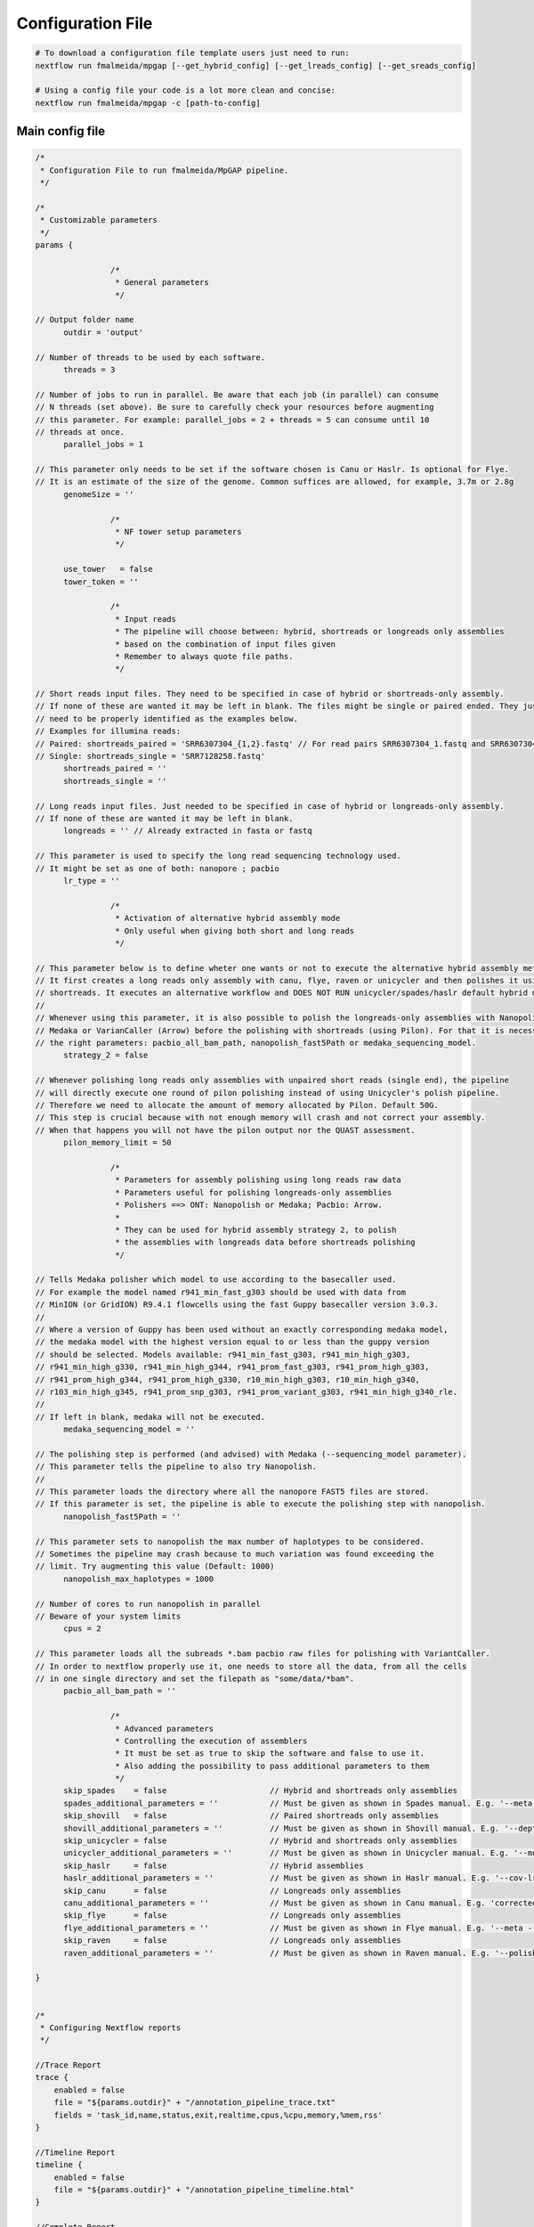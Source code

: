.. _config:

******************
Configuration File
******************

.. code-block:: bash

  # To download a configuration file template users just need to run:
  nextflow run fmalmeida/mpgap [--get_hybrid_config] [--get_lreads_config] [--get_sreads_config]

  # Using a config file your code is a lot more clean and concise:
  nextflow run fmalmeida/mpgap -c [path-to-config]

Main config file
================

.. code-block:: groovy

    /*
     * Configuration File to run fmalmeida/MpGAP pipeline.
     */

    /*
     * Customizable parameters
     */
    params {

                    /*
                     * General parameters
                     */

    // Output folder name
          outdir = 'output'

    // Number of threads to be used by each software.
          threads = 3

    // Number of jobs to run in parallel. Be aware that each job (in parallel) can consume
    // N threads (set above). Be sure to carefully check your resources before augmenting
    // this parameter. For example: parallel_jobs = 2 + threads = 5 can consume until 10
    // threads at once.
          parallel_jobs = 1

    // This parameter only needs to be set if the software chosen is Canu or Haslr. Is optional for Flye.
    // It is an estimate of the size of the genome. Common suffices are allowed, for example, 3.7m or 2.8g
          genomeSize = ''

                    /*
                     * NF tower setup parameters
                     */

          use_tower   = false
          tower_token = ''

                    /*
                     * Input reads
                     * The pipeline will choose between: hybrid, shortreads or longreads only assemblies
                     * based on the combination of input files given
                     * Remember to always quote file paths.
                     */

    // Short reads input files. They need to be specified in case of hybrid or shortreads-only assembly.
    // If none of these are wanted it may be left in blank. The files might be single or paired ended. They just
    // need to be properly identified as the examples below.
    // Examples for illumina reads:
    // Paired: shortreads_paired = 'SRR6307304_{1,2}.fastq' // For read pairs SRR6307304_1.fastq and SRR6307304_2.fastq
    // Single: shortreads_single = 'SRR7128258.fastq'
          shortreads_paired = ''
          shortreads_single = ''

    // Long reads input files. Just needed to be specified in case of hybrid or longreads-only assembly.
    // If none of these are wanted it may be left in blank.
          longreads = '' // Already extracted in fasta or fastq

    // This parameter is used to specify the long read sequencing technology used.
    // It might be set as one of both: nanopore ; pacbio
          lr_type = ''

                    /*
                     * Activation of alternative hybrid assembly mode
                     * Only useful when giving both short and long reads
                     */

    // This parameter below is to define wheter one wants or not to execute the alternative hybrid assembly method.
    // It first creates a long reads only assembly with canu, flye, raven or unicycler and then polishes it using the provided
    // shortreads. It executes an alternative workflow and DOES NOT RUN unicycler/spades/haslr default hybrid modes.
    //
    // Whenever using this parameter, it is also possible to polish the longreads-only assemblies with Nanopolish,
    // Medaka or VarianCaller (Arrow) before the polishing with shortreads (using Pilon). For that it is necessary to set
    // the right parameters: pacbio_all_bam_path, nanopolish_fast5Path or medaka_sequencing_model.
          strategy_2 = false

    // Whenever polishing long reads only assemblies with unpaired short reads (single end), the pipeline
    // will directly execute one round of pilon polishing instead of using Unicycler's polish pipeline.
    // Therefore we need to allocate the amount of memory allocated by Pilon. Default 50G.
    // This step is crucial because with not enough memory will crash and not correct your assembly.
    // When that happens you will not have the pilon output nor the QUAST assessment.
          pilon_memory_limit = 50

                    /*
                     * Parameters for assembly polishing using long reads raw data
                     * Parameters useful for polishing longreads-only assemblies
                     * Polishers ==> ONT: Nanopolish or Medaka; Pacbio: Arrow.
                     *
                     * They can be used for hybrid assembly strategy 2, to polish
                     * the assemblies with longreads data before shortreads polishing
                     */

    // Tells Medaka polisher which model to use according to the basecaller used.
    // For example the model named r941_min_fast_g303 should be used with data from
    // MinION (or GridION) R9.4.1 flowcells using the fast Guppy basecaller version 3.0.3.
    //
    // Where a version of Guppy has been used without an exactly corresponding medaka model,
    // the medaka model with the highest version equal to or less than the guppy version
    // should be selected. Models available: r941_min_fast_g303, r941_min_high_g303,
    // r941_min_high_g330, r941_min_high_g344, r941_prom_fast_g303, r941_prom_high_g303,
    // r941_prom_high_g344, r941_prom_high_g330, r10_min_high_g303, r10_min_high_g340,
    // r103_min_high_g345, r941_prom_snp_g303, r941_prom_variant_g303, r941_min_high_g340_rle.
    //
    // If left in blank, medaka will not be executed.
          medaka_sequencing_model = ''

    // The polishing step is performed (and advised) with Medaka (--sequencing_model parameter).
    // This parameter tells the pipeline to also try Nanopolish.
    //
    // This parameter loads the directory where all the nanopore FAST5 files are stored.
    // If this parameter is set, the pipeline is able to execute the polishing step with nanopolish.
          nanopolish_fast5Path = ''

    // This parameter sets to nanopolish the max number of haplotypes to be considered.
    // Sometimes the pipeline may crash because to much variation was found exceeding the
    // limit. Try augmenting this value (Default: 1000)
          nanopolish_max_haplotypes = 1000

    // Number of cores to run nanopolish in parallel
    // Beware of your system limits
          cpus = 2

    // This parameter loads all the subreads *.bam pacbio raw files for polishing with VariantCaller.
    // In order to nextflow properly use it, one needs to store all the data, from all the cells
    // in one single directory and set the filepath as "some/data/*bam".
          pacbio_all_bam_path = ''

                    /*
                     * Advanced parameters
                     * Controlling the execution of assemblers
                     * It must be set as true to skip the software and false to use it.
                     * Also adding the possibility to pass additional parameters to them
                     */
          skip_spades    = false                      // Hybrid and shortreads only assemblies
          spades_additional_parameters = ''           // Must be given as shown in Spades manual. E.g. '--meta --plasmids'
          skip_shovill   = false                      // Paired shortreads only assemblies
          shovill_additional_parameters = ''          // Must be given as shown in Shovill manual. E.g. '--depth 15 --assembler skesa'
          skip_unicycler = false                      // Hybrid and shortreads only assemblies
          unicycler_additional_parameters = ''        // Must be given as shown in Unicycler manual. E.g. '--mode conservative --no_correct'
          skip_haslr     = false                      // Hybrid assemblies
          haslr_additional_parameters = ''            // Must be given as shown in Haslr manual. E.g. '--cov-lr 30'
          skip_canu      = false                      // Longreads only assemblies
          canu_additional_parameters = ''             // Must be given as shown in Canu manual. E.g. 'correctedErrorRate=0.075 corOutCoverage=200'
          skip_flye      = false                      // Longreads only assemblies
          flye_additional_parameters = ''             // Must be given as shown in Flye manual. E.g. '--meta --iterations 4'
          skip_raven     = false                      // Longreads only assemblies
          raven_additional_parameters = ''            // Must be given as shown in Raven manual. E.g. '--polishing-rounds 4'

    }


    /*
     * Configuring Nextflow reports
     */

    //Trace Report
    trace {
        enabled = false
        file = "${params.outdir}" + "/annotation_pipeline_trace.txt"
        fields = 'task_id,name,status,exit,realtime,cpus,%cpu,memory,%mem,rss'
    }

    //Timeline Report
    timeline {
        enabled = false
        file = "${params.outdir}" + "/annotation_pipeline_timeline.html"
    }

    //Complete Report
    report {
        enabled = false
        file = "${params.outdir}" + "/annotation_pipeline_nextflow_report.html"
    }

    /*
                          Setting NF tower configurations
    */
    if (params.use_tower) {
    env.TOWER_ACCESS_TOKEN = params.tower_token
    tower {
        accessToken = params.tower_token
        enabled = params.use_tower
    }
    }

    /*
     * Configuring Nextflow Scopes.
     * Do NOT change any of the following
     */

    // Queue limit
    if (params.parallel_jobs) {
      executor.$local.queueSize = params.parallel_jobs
    } else {
      executor.$local.queueSize = 1
    }

    // Docker permissions
    docker {
      enabled = true
      runOptions = '-u $(id -u):root'
    }
